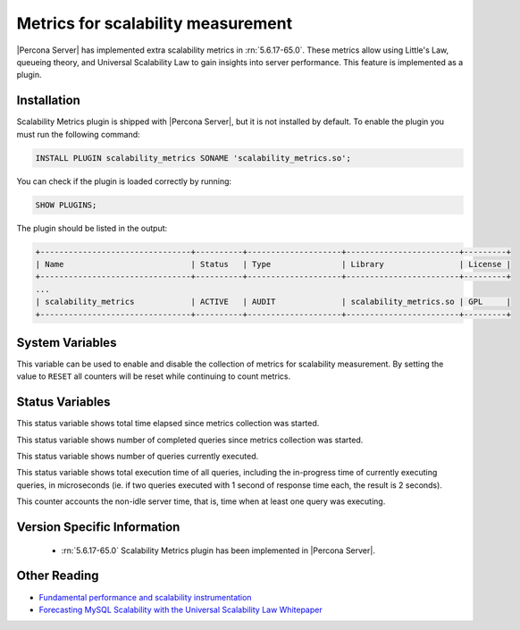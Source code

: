 .. _scalability_metrics_plugin:

=====================================
 Metrics for scalability measurement
=====================================

|Percona Server| has implemented extra scalability metrics in :rn:`5.6.17-65.0`. These metrics allow using Little's Law, queueing theory, and Universal Scalability Law to gain insights into server performance. This feature is implemented as a plugin.

Installation
============

Scalability Metrics plugin is shipped with |Percona Server|, but it is not installed by default. To enable the plugin you must run the following command: 

.. code-block:: mysql

   INSTALL PLUGIN scalability_metrics SONAME 'scalability_metrics.so';

You can check if the plugin is loaded correctly by running:

.. code-block:: mysql

   SHOW PLUGINS;

The plugin should be listed in the output:
    
.. code-block:: mysql

   +--------------------------------+----------+--------------------+------------------------+---------+
   | Name                           | Status   | Type               | Library                | License |
   +--------------------------------+----------+--------------------+------------------------+---------+
   ...
   | scalability_metrics            | ACTIVE   | AUDIT              | scalability_metrics.so | GPL     |
   +--------------------------------+----------+--------------------+------------------------+---------+

System Variables
================

.. variable:: scalability_metrics_control

     :version 5.6.17-65.0: Implemented
     :cli: Yes
     :scope: Global
     :dyn: Yes
     :vartype: String
     :default: ``OFF``
     :values: ``OFF``, ``ON``, ``RESET``

This variable can be used to enable and disable the collection of metrics for scalability measurement. By setting the value to ``RESET`` all counters will be reset while continuing to count metrics.

Status Variables
================

.. variable:: scalability_metrics_elapsedtime
   
   :version 5.6.17-65.0: Implemented
   :vartype: Numeric

This status variable shows total time elapsed since metrics collection was started.

.. variable:: scalability_metrics_queries
   
   :version 5.6.17-65.0: Implemented
   :vartype: Numeric

This status variable shows number of completed queries since metrics collection was started.

.. variable:: scalability_metrics_concurrency
   
   :version 5.6.17-65.0: Implemented
   :vartype: Numeric

This status variable shows number of queries currently executed.

.. variable:: scalability_metrics_totaltime
   
   :version 5.6.17-65.0: Implemented
   :vartype: Numeric

This status variable shows total execution time of all queries, including the in-progress time of currently executing queries, in microseconds (ie. if two queries executed with 1 second of response time each, the result is 2 seconds).

.. variable:: scalability_metrics_busytime
   
   :version 5.6.17-65.0: Implemented
   :vartype: Numeric

This counter accounts the non-idle server time, that is, time when at least one query was executing. 


Version Specific Information
============================

  * :rn:`5.6.17-65.0`
    Scalability Metrics plugin has been implemented in |Percona Server|.

Other Reading
=============

* `Fundamental performance and scalability instrumentation <http://www.xaprb.com/blog/2011/10/06/fundamental-performance-and-scalability-instrumentation/>`_
* `Forecasting MySQL Scalability with the Universal Scalability Law Whitepaper <http://www.percona.com/files/white-papers/forecasting-mysql-scalability.pdf>`_
